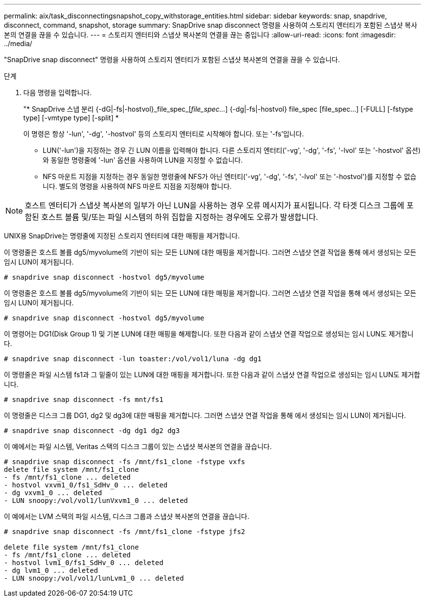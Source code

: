 ---
permalink: aix/task_disconnectingsnapshot_copy_withstorage_entities.html 
sidebar: sidebar 
keywords: snap, snapdrive, disconnect, command, snapshot, storage 
summary: SnapDrive snap disconnect 명령을 사용하여 스토리지 엔터티가 포함된 스냅샷 복사본의 연결을 끊을 수 있습니다. 
---
= 스토리지 엔터티와 스냅샷 복사본의 연결을 끊는 중입니다
:allow-uri-read: 
:icons: font
:imagesdir: ../media/


[role="lead"]
"SnapDrive snap disconnect" 명령을 사용하여 스토리지 엔터티가 포함된 스냅샷 복사본의 연결을 끊을 수 있습니다.

.단계
. 다음 명령을 입력합니다.
+
"* SnapDrive 스냅 분리 {-dG|-fs|-hostvol}_file_spec_[_file_spec..._] {-dg|-fs|-hostvol} file_spec [file_spec...] [-FULL] [-fstype type] [-vmtype type] [-split] *

+
이 명령은 항상 '-lun', '-dg', '-hostvol' 등의 스토리지 엔터티로 시작해야 합니다. 또는 '-fs'입니다.

+
** LUN('-lun')을 지정하는 경우 긴 LUN 이름을 입력해야 합니다. 다른 스토리지 엔터티('-vg', '-dg', '-fs', '-lvol' 또는 '-hostvol' 옵션)와 동일한 명령줄에 '-lun' 옵션을 사용하여 LUN을 지정할 수 없습니다.
** NFS 마운트 지점을 지정하는 경우 동일한 명령줄에 NFS가 아닌 엔터티('-vg', '-dg', '-fs', '-lvol' 또는 '-hostvol')를 지정할 수 없습니다. 별도의 명령을 사용하여 NFS 마운트 지점을 지정해야 합니다.





NOTE: 호스트 엔터티가 스냅샷 복사본의 일부가 아닌 LUN을 사용하는 경우 오류 메시지가 표시됩니다. 각 타겟 디스크 그룹에 포함된 호스트 볼륨 및/또는 파일 시스템의 하위 집합을 지정하는 경우에도 오류가 발생합니다.

UNIX용 SnapDrive는 명령줄에 지정된 스토리지 엔터티에 대한 매핑을 제거합니다.

이 명령줄은 호스트 볼륨 dg5/myvolume의 기반이 되는 모든 LUN에 대한 매핑을 제거합니다. 그러면 스냅샷 연결 작업을 통해 에서 생성되는 모든 임시 LUN이 제거됩니다.

[listing]
----
# snapdrive snap disconnect -hostvol dg5/myvolume
----
이 명령줄은 호스트 볼륨 dg5/myvolume의 기반이 되는 모든 LUN에 대한 매핑을 제거합니다. 그러면 스냅샷 연결 작업을 통해 에서 생성되는 모든 임시 LUN이 제거됩니다.

[listing]
----
# snapdrive snap disconnect -hostvol dg5/myvolume
----
이 명령어는 DG1(Disk Group 1) 및 기본 LUN에 대한 매핑을 해제합니다. 또한 다음과 같이 스냅샷 연결 작업으로 생성되는 임시 LUN도 제거합니다.

[listing]
----
# snapdrive snap disconnect -lun toaster:/vol/vol1/luna -dg dg1
----
이 명령줄은 파일 시스템 fs1과 그 밑줄이 있는 LUN에 대한 매핑을 제거합니다. 또한 다음과 같이 스냅샷 연결 작업으로 생성되는 임시 LUN도 제거합니다.

[listing]
----
# snapdrive snap disconnect -fs mnt/fs1
----
이 명령줄은 디스크 그룹 DG1, dg2 및 dg3에 대한 매핑을 제거합니다. 그러면 스냅샷 연결 작업을 통해 에서 생성되는 임시 LUN이 제거됩니다.

[listing]
----
# snapdrive snap disconnect -dg dg1 dg2 dg3
----
이 예에서는 파일 시스템, Veritas 스택의 디스크 그룹이 있는 스냅샷 복사본의 연결을 끊습니다.

[listing]
----
# snapdrive snap disconnect -fs /mnt/fs1_clone -fstype vxfs
delete file system /mnt/fs1_clone
- fs /mnt/fs1_clone ... deleted
- hostvol vxvm1_0/fs1_SdHv_0 ... deleted
- dg vxvm1_0 ... deleted
- LUN snoopy:/vol/vol1/lunVxvm1_0 ... deleted
----
이 예에서는 LVM 스택의 파일 시스템, 디스크 그룹과 스냅샷 복사본의 연결을 끊습니다.

[listing]
----
# snapdrive snap disconnect -fs /mnt/fs1_clone -fstype jfs2

delete file system /mnt/fs1_clone
- fs /mnt/fs1_clone ... deleted
- hostvol lvm1_0/fs1_SdHv_0 ... deleted
- dg lvm1_0 ... deleted
- LUN snoopy:/vol/vol1/lunLvm1_0 ... deleted
----